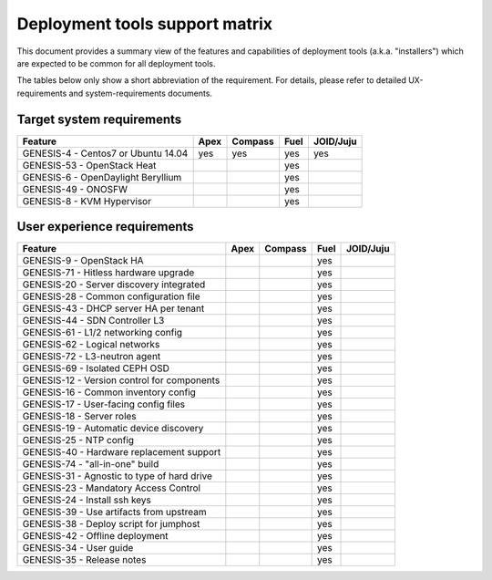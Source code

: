 ===============================
Deployment tools support matrix
===============================

This document provides a summary view of the features and capabilities of deployment
tools (a.k.a. "installers") which are expected to be common for all deployment tools.

The tables below only show a short abbreviation of the requirement. For details,
please refer to detailed UX-requirements and system-requirements documents.


Target system requirements
--------------------------

+----------------------------------------------+------------+-----------+------------+------------+
| Feature                                      | Apex       | Compass   | Fuel       | JOID/Juju  |
+==============================================+============+===========+============+============+
| GENESIS-4  - Centos7 or Ubuntu 14.04         | yes        | yes       | yes        | yes        |
+----------------------------------------------+------------+-----------+------------+------------+
| GENESIS-53 - OpenStack Heat                  |            |           | yes        |            |
+----------------------------------------------+------------+-----------+------------+------------+
| GENESIS-6  - OpenDaylight Beryllium          |            |           | yes        |            |
+----------------------------------------------+------------+-----------+------------+------------+
| GENESIS-49 - ONOSFW                          |            |           | yes        |            |
+----------------------------------------------+------------+-----------+------------+------------+
| GENESIS-8  - KVM Hypervisor                  |            |           | yes        |            |
+----------------------------------------------+------------+-----------+------------+------------+


User experience requirements
----------------------------

+----------------------------------------------+------------+-----------+------------+------------+
| Feature                                      | Apex       | Compass   | Fuel       | JOID/Juju  |
+==============================================+============+===========+============+============+
| GENESIS-9  - OpenStack HA                    |            |           | yes        |            |
+----------------------------------------------+------------+-----------+------------+------------+
| GENESIS-71 - Hitless hardware upgrade        |            |           | yes        |            |
+----------------------------------------------+------------+-----------+------------+------------+
| GENESIS-20 - Server discovery integrated     |            |           | yes        |            |
+----------------------------------------------+------------+-----------+------------+------------+
| GENESIS-28 - Common configuration file       |            |           | yes        |            |
+----------------------------------------------+------------+-----------+------------+------------+
| GENESIS-43 - DHCP server HA per tenant       |            |           | yes        |            |
+----------------------------------------------+------------+-----------+------------+------------+
| GENESIS-44 - SDN Controller L3               |            |           | yes        |            |
+----------------------------------------------+------------+-----------+------------+------------+
| GENESIS-61 - L1/2 networking config          |            |           | yes        |            |
+----------------------------------------------+------------+-----------+------------+------------+
| GENESIS-62 - Logical networks                |            |           | yes        |            |
+----------------------------------------------+------------+-----------+------------+------------+
| GENESIS-72 - L3-neutron agent                |            |           | yes        |            |
+----------------------------------------------+------------+-----------+------------+------------+
| GENESIS-69 - Isolated CEPH OSD               |            |           | yes        |            |
+----------------------------------------------+------------+-----------+------------+------------+
| GENESIS-12 - Version control for components  |            |           | yes        |            |
+----------------------------------------------+------------+-----------+------------+------------+
| GENESIS-16 - Common inventory config         |            |           | yes        |            |
+----------------------------------------------+------------+-----------+------------+------------+
| GENESIS-17 - User-facing config files        |            |           | yes        |            |
+----------------------------------------------+------------+-----------+------------+------------+
| GENESIS-18 - Server roles                    |            |           | yes        |            |
+----------------------------------------------+------------+-----------+------------+------------+
| GENESIS-19 - Automatic device discovery      |            |           | yes        |            |
+----------------------------------------------+------------+-----------+------------+------------+
| GENESIS-25 - NTP config                      |            |           | yes        |            |
+----------------------------------------------+------------+-----------+------------+------------+
| GENESIS-40 - Hardware replacement support    |            |           | yes        |            |
+----------------------------------------------+------------+-----------+------------+------------+
| GENESIS-74 - "all-in-one" build              |            |           | yes        |            |
+----------------------------------------------+------------+-----------+------------+------------+
| GENESIS-31 - Agnostic to type of hard drive  |            |           | yes        |            |
+----------------------------------------------+------------+-----------+------------+------------+
| GENESIS-23 - Mandatory Access Control        |            |           | yes        |            |
+----------------------------------------------+------------+-----------+------------+------------+
| GENESIS-24 - Install ssh keys                |            |           | yes        |            |
+----------------------------------------------+------------+-----------+------------+------------+
| GENESIS-39 - Use artifacts from upstream     |            |           | yes        |            |
+----------------------------------------------+------------+-----------+------------+------------+
| GENESIS-38 - Deploy script for jumphost      |            |           | yes        |            |
+----------------------------------------------+------------+-----------+------------+------------+
| GENESIS-42 - Offline deployment              |            |           | yes        |            |
+----------------------------------------------+------------+-----------+------------+------------+
| GENESIS-34 - User guide                      |            |           | yes        |            |
+----------------------------------------------+------------+-----------+------------+------------+
| GENESIS-35 - Release notes                   |            |           | yes        |            |
+----------------------------------------------+------------+-----------+------------+------------+

